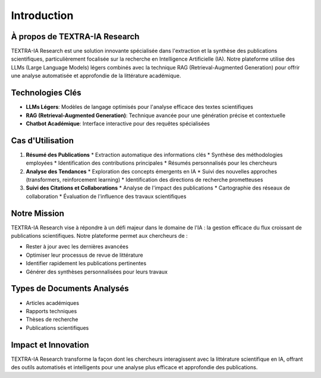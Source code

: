 Introduction
============

À propos de TEXTRA-IA Research
----------------------------

TEXTRA-IA Research est une solution innovante spécialisée dans l'extraction et la synthèse des publications scientifiques, 
particulièrement focalisée sur la recherche en Intelligence Artificielle (IA). Notre plateforme utilise des LLMs (Large 
Language Models) légers combinés avec la technique RAG (Retrieval-Augmented Generation) pour offrir une analyse 
automatisée et approfondie de la littérature académique.

Technologies Clés
---------------

* **LLMs Légers**: Modèles de langage optimisés pour l'analyse efficace des textes scientifiques
* **RAG (Retrieval-Augmented Generation)**: Technique avancée pour une génération précise et contextuelle
* **Chatbot Académique**: Interface interactive pour des requêtes spécialisées

Cas d'Utilisation
---------------

1. **Résumé des Publications**
   * Extraction automatique des informations clés
   * Synthèse des méthodologies employées
   * Identification des contributions principales
   * Résumés personnalisés pour les chercheurs

2. **Analyse des Tendances**
   * Exploration des concepts émergents en IA
   * Suivi des nouvelles approches (transformers, reinforcement learning)
   * Identification des directions de recherche prometteuses

3. **Suivi des Citations et Collaborations**
   * Analyse de l'impact des publications
   * Cartographie des réseaux de collaboration
   * Évaluation de l'influence des travaux scientifiques

Notre Mission
-----------

TEXTRA-IA Research vise à répondre à un défi majeur dans le domaine de l'IA : la gestion efficace du flux croissant 
de publications scientifiques. Notre plateforme permet aux chercheurs de :

* Rester à jour avec les dernières avancées
* Optimiser leur processus de revue de littérature
* Identifier rapidement les publications pertinentes
* Générer des synthèses personnalisées pour leurs travaux

Types de Documents Analysés
------------------------

* Articles académiques
* Rapports techniques
* Thèses de recherche
* Publications scientifiques

Impact et Innovation
-----------------

TEXTRA-IA Research transforme la façon dont les chercheurs interagissent avec la littérature scientifique en IA, 
offrant des outils automatisés et intelligents pour une analyse plus efficace et approfondie des publications.